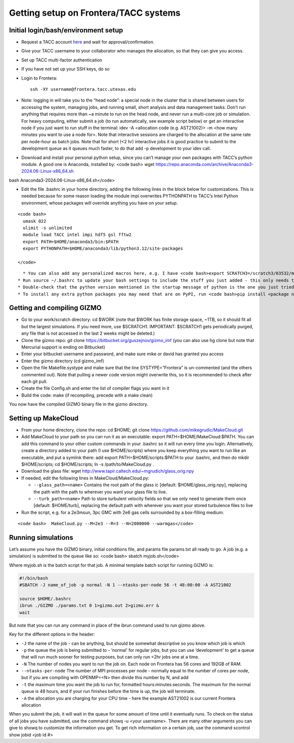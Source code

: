 Getting setup on Frontera/TACC systems
--------------------------------------

Initial login/bash/environment setup
~~~~~~~~~~~~~~~~~~~~~~~~~~~~~~~~~~~~

- Request a TACC account `here <https://accounts.tacc.utexas.edu/register>`__ and wait for approval/confirmation.
- Give your TACC username to your collaborator who manages the allocation, so that they can give you access.
- Set up TACC multi-factor authentication
- If you have not set up your SSH keys, do so
- Login to Frontera:
  ::

     ssh -XY username@frontera.tacc.utexas.edu

- Note: logging in will take you to the “head node”: a special node in the cluster that is shared between users for accessing the system, managing jobs, and running small, short analysis and data management tasks. Don’t run anything that requires more than ~a minute to run on the head node, and never run a multi-core job or simulation. For heavy computing, either submit a job (to run automatically, see example script below) or get an interactive node if you just want to run stuff in the terminal: idev -A <allocation code (e.g. AST21002)> -m <how many minutes you want to use a node for>. Note that interactive sessions are charged to the allocation at the same rate per node-hour as batch jobs. Note that for short (<2 hr) interactive jobs it is good practice to submit to the development queue as it queues much faster, to do that add -p development to your idev call.
- Download and install your personal python setup, since you can’t manage your own packages with TACC’s python module. A good one is Anaconda, installed by: <code bash> wget https://repo.anaconda.com/archive/Anaconda3-2024.06-Linux-x86_64.sh

bash Anaconda3-2024.06-Linux-x86_64.sh</code>

- Edit the file .bashrc in your home directory, adding the following lines in the block below for customizations. This is needed because for some reason loading the module impi overwrites PYTHONPATH to TACC’s Intel Python environment, whose packages will override anything you have on your setup.

::

   <code bash>
     umask 022
     ulimit -s unlimited
     module load TACC intel impi hdf5 gsl fftw2
     export PATH=$HOME/anaconda3/bin:$PATH
     export PYTHONPATH=$HOME/anaconda3/lib/python3.12/site-packages
     
   </code>

::

     * You can also add any personalized macros here, e.g. I have <code bash>export SCRATCH3=/scratch3/03532/mgrudic</code> so that I can access my alternate scratch space as $SCRATCH3, and have <code bash>alias nemacs=’emacs -nw’</code> to quickly open emacs in terminal mode
   * Run source ~/.bashrc to update your bash settings to include the stuff you just added - this only needs to be done whenever you modify your .bashrc
   * Double-check that the python version mentioned in the startup message of python is the one you just tried to install. If not, check that your paths are set up correctly in your .bashrc
   * To install any extra python packages you may need that are on PyPI, run <code bash>pip install <package name></code>

Getting and compiling GIZMO
~~~~~~~~~~~~~~~~~~~~~~~~~~~

- Go to your work/scratch directory: cd $WORK (note that $WORK has finite storage space, ~1TB, so it should fit all but the largest simulations. If you need more, use $SCRATCH1. IMPORTANT: $SCRATCH1 gets periodically purged, any file that is not accessed in the last 2 weeks might be deleted.)
- Clone the gizmo repo: git clone https://bitbucket.org/guszejnov/gizmo_imf (you can also use hg clone but note that Mercurial support is ending on Bitbucket)
- Enter your bitbucket username and password, and make sure mike or david has granted you access
- Enter the gizmo directory (cd gizmo_imf)
- Open the file Makefile.systype and make sure that the line SYSTYPE=”Frontera” is un-commented (and the others commented out). Note that pulling a newer code version might overwrite this, so it is recommended to check after each git pull.
- Create the file Config.sh and enter the list of compiler flags you want in it
- Build the code: make (if recompiling, precede with a make clean)

You now have the compiled GIZMO binary file in the gizmo directory.

Setting up MakeCloud
~~~~~~~~~~~~~~~~~~~~

- From your home directory, clone the repo: cd $HOME; git clone https://github.com/mikegrudic/MakeCloud.git
- Add MakeCloud to your path so you can run it as an executable: export PATH=$HOME/MakeCloud:$PATH. You can add this command to your other custom commands in your .bashrc so it will run every time you login. Alternatively, create a directory added to your path (I use $HOME/scripts) where you keep everything you want to run like an executable, and put a symlink there: add export PATH=$HOME/scripts:$PATH to your .bashrc, and then do mkdir $HOME/scripts; cd $HOME/scripts; ln -s /path/to/MakeCloud.py .
- Download the glass file: wget http://www.tapir.caltech.edu/~mgrudich/glass_orig.npy
- If needed, edit the following lines in MakeCloud/MakeCloud.py:

  - ``--glass_path=<name>`` Contains the root path of the glass ic [default: $HOME/glass_orig.npy], replacing the path with the path to wherever you want your glass file to live.
  - ``--turb_path=<name>`` Path to store turbulent velocity fields so that we only need to generate them once [default: $HOME/turb], replacing the default path with wherever you want your stored turbulence files to live

- Run the script, e.g. for a 2e3msun, 3pc GMC with 2e6 gas cells surrounded by a box-filling medium:

::

   <code bash>  MakeCloud.py --M=2e3 --R=3 --N=2000000 --warmgas</code>

Running simulations
~~~~~~~~~~~~~~~~~~~

Let’s assume you have the GIZMO binary, initial conditions file, and params file params.txt all ready to go. A job (e.g. a simulation) is submitted to the queue like so: <code bash> sbatch myjob.sh</code>

Where myjob.sh is the batch script for that job. A minimal template batch script for running GIZMO is:

.. code:: bash

   #!/bin/bash                                                                     
   #SBATCH -J name_of_job -p normal -N 1 --ntasks-per-node 56 -t 48:00:00 -A AST21002

   source $HOME/.bashrc
   ibrun ./GIZMO ./params.txt 0 1>gizmo.out 2>gizmo.err &
   wait

But note that you can run any command in place of the ibrun command used to run gizmo above.

Key for the different options in the header:

- ``-J`` the name of the job - can be anything, but should be somewhat descriptive so you know which job is which
- ``-p`` the queue the job is being submitted to - ‘normal’ for regular jobs, but you can use ‘development’ to get a queue that will run much sooner for testing purposes, but can only run <2hr jobs one at a time.
- ``-N`` The number of nodes you want to run the job on. Each node on Frontera has 56 cores and 192GB of RAM.
- ``--ntasks-per-node`` The number of MPI processes per node - normally equal to the number of cores per node, but if you are compiling with OPENMP=<N> then divide this number by N, and add
- ``-t`` the maximum time you want the job to run for, formatted hours:minutes:seconds. The maximum for the normal queue is 48 hours, and if your run finishes before the time is up, the job will terminate.
- ``-A`` the allocation you are charging for your CPU time - here the example AST21002 is our current Frontera allocation

When you submit the job, it will wait in the queue for some amount of time until it eventually runs. To check on the status of all jobs you have submitted, use the command showq -u <your username>. There are many other arguments you can give to showq to customize the information you get. To get rich information on a certain job, use the command scontrol show jobid <job id #>
